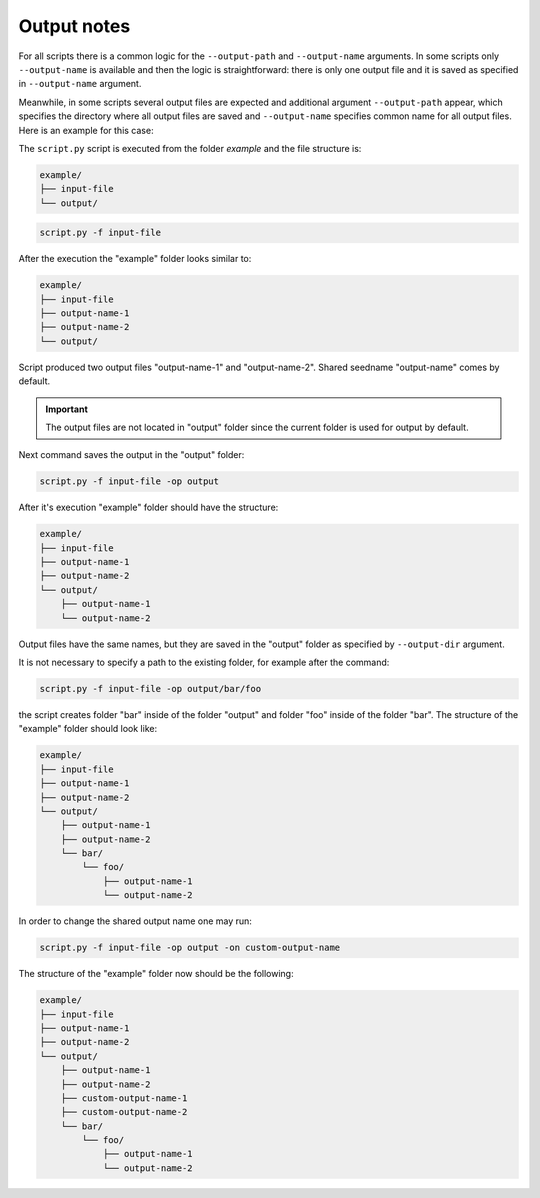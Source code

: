 .. _output-notes:

************
Output notes
************

For all scripts there is a common logic for the ``--output-path`` and 
``--output-name`` arguments. In some scripts only ``--output-name`` 
is available and then the logic is straightforward: there is only one 
output file and it is saved as specified in ``--output-name`` argument.

Meanwhile, in some scripts several output files are expected and additional 
argument ``--output-path`` appear, which specifies the directory where all
output files are saved and ``--output-name`` specifies common name for 
all output files. Here is an example for this case:


The ``script.py`` script is executed from the 
folder *example* and the file structure is:

.. code-block:: text

    example/
    ├── input-file
    └── output/

.. code-block:: bash

   script.py -f input-file 

After the execution the "example" folder looks similar to:
    
.. code-block:: text

    example/
    ├── input-file
    ├── output-name-1
    ├── output-name-2
    └── output/

Script produced two output files "output-name-1"
and "output-name-2". Shared seedname "output-name" comes by default.

.. important::
    The output files are not located in "output" folder since the 
    current folder is used for output by default.
    
Next command saves the output in the "output" folder:

.. code-block:: bash

    script.py -f input-file -op output

After it's execution "example" folder should have the structure:

.. code-block:: text

    example/
    ├── input-file
    ├── output-name-1
    ├── output-name-2
    └── output/
        ├── output-name-1
        └── output-name-2

Output files have the same names, but they are saved in the "output" 
folder as specified by ``--output-dir`` argument.

It is not necessary to specify a path to the existing folder, 
for example after the command:

.. code-block:: bash

    script.py -f input-file -op output/bar/foo

the script creates folder "bar" inside of the folder "output" and folder 
"foo" inside of the folder "bar". The structure of the "example" folder 
should look like:

.. code-block:: text
    
    example/
    ├── input-file
    ├── output-name-1
    ├── output-name-2
    └── output/
        ├── output-name-1
        ├── output-name-2
        └── bar/
            └── foo/
                ├── output-name-1
                └── output-name-2

In order to change the shared output name one may run:

.. code-block:: bash

    script.py -f input-file -op output -on custom-output-name

The structure of the "example" folder now should be the following: 

.. code-block:: text
    
    example/
    ├── input-file
    ├── output-name-1
    ├── output-name-2
    └── output/
        ├── output-name-1
        ├── output-name-2
        ├── custom-output-name-1
        ├── custom-output-name-2
        └── bar/
            └── foo/
                ├── output-name-1
                └── output-name-2

